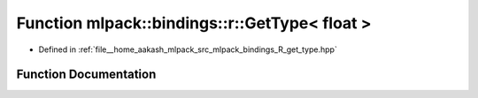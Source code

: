 .. _exhale_function_namespacemlpack_1_1bindings_1_1r_1ad382d71f08d41f1cd5878e56d49e9882:

Function mlpack::bindings::r::GetType< float >
==============================================

- Defined in :ref:`file__home_aakash_mlpack_src_mlpack_bindings_R_get_type.hpp`


Function Documentation
----------------------


.. doxygenfunction:: mlpack::bindings::r::GetType< float >(util::ParamData&, const typename boost::disable_if<util::IsStdVector<float>>::type *, const typename boost::disable_if<data::HasSerialize<float>>::type *, const typename boost::disable_if<arma::is_arma_type<float>>::type *, const typename boost::disable_if<std::is_same<float, std::tuple<data::DatasetInfo, arma::mat>>>::type *)

